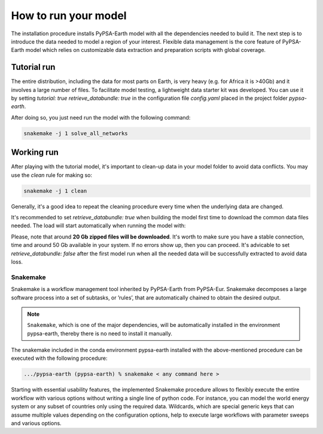 ..
  SPDX-FileCopyrightText: 2021 The PyPSA meets Earth authors

  SPDX-License-Identifier: CC-BY-4.0

.. _how_to_start:


##########################################
How to run your model
##########################################

The installation procedure installs PyPSA-Earth model with all the dependencies needed to build it. The next step is to introduce the data needed to model a region of your interest. Flexible data management is the core feature of PyPSA-Earth model which relies on customizable data extraction and preparation scripts with global coverage.

Tutorial run
------------------------------

The entire distribution, including the data for most parts on Earth, is very heavy (e.g. for Africa it is >40Gb) and it involves a large number of files. To facilitate model testing, a lightweight data starter kit was developed. You can use it by setting `tutorial: true` `retrieve_databundle: true` in the configuration file `config.yaml` placed in the project folder `pypsa-earth`. 

After doing so, you just need run the model with the following command:

.. code:: bash

    snakemake -j 1 solve_all_networks

.. TODO Explain settings of the tutorial case

Working run
------------------------------

After playing with the tutorial model, it's important to clean-up data in your model folder to avoid data conflicts. You may use the `clean` rule for making so:

.. code:: bash

    snakemake -j 1 clean

Generally, it's a good idea to repeat the cleaning procedure every time when the underlying data are changed.

It's recommended to set `retrieve_databundle: true` when building the model first time to download the common data files needed. The load will start automatically when running the model with:

.. code:: bash
    snakemake -j 1 solve_all_networks

Please, note that around **20 Gb zipped files will be downloaded**. It's worth to make sure you have a stable connection, time and around 50 Gb available in your system. If no errors show up, then you can proceed. It's advicable to set `retrieve_databundle: false` after the first model run when all the needed data will be successfully extracted to avoid data loss.

Snakemake
===========================

Snakemake is a workflow management tool inherited by PyPSA-Earth from PyPSA-Eur. Snakemake decomposes a large software process into a set of subtasks, or ’rules’, that are automatically chained to obtain the desired output.

.. note::
  ``Snakemake``, which is one of the major dependencies, will be automatically installed in the environment pypsa-earth, thereby there is no need to install it manually.

The snakemake included in the conda environment pypsa-earth installed with the above-mentioned procedure can be executed with the following procedure:

.. code:: bash

    .../pypsa-earth (pypsa-earth) % snakemake < any command here >  

Starting with essential usability features, the implemented Snakemake procedure allows to flexibly execute the entire workflow with various options without writing a single line of python code. For instance, you can model the world energy system or any subset of countries only using the required data. Wildcards, which are special generic keys that can assume multiple values depending on the configuration options, help to execute large workflows with parameter sweeps and various options.


.. TODO Add Snakemake tutorial links    
